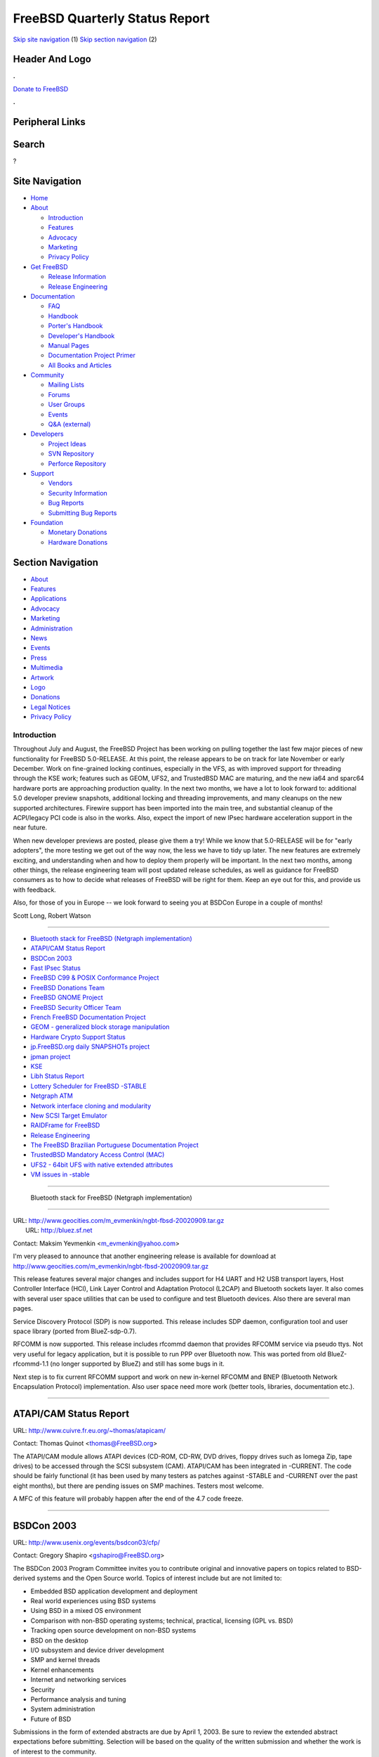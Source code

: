 ===============================
FreeBSD Quarterly Status Report
===============================

.. raw:: html

   <div id="containerwrap">

.. raw:: html

   <div id="container">

`Skip site navigation <#content>`__ (1) `Skip section
navigation <#contentwrap>`__ (2)

.. raw:: html

   <div id="headercontainer">

.. raw:: html

   <div id="header">

Header And Logo
---------------

.. raw:: html

   <div id="headerlogoleft">

|FreeBSD|

.. raw:: html

   </div>

.. raw:: html

   <div id="headerlogoright">

.. raw:: html

   <div class="frontdonateroundbox">

.. raw:: html

   <div class="frontdonatetop">

.. raw:: html

   <div>

**.**

.. raw:: html

   </div>

.. raw:: html

   </div>

.. raw:: html

   <div class="frontdonatecontent">

`Donate to FreeBSD <https://www.FreeBSDFoundation.org/donate/>`__

.. raw:: html

   </div>

.. raw:: html

   <div class="frontdonatebot">

.. raw:: html

   <div>

**.**

.. raw:: html

   </div>

.. raw:: html

   </div>

.. raw:: html

   </div>

Peripheral Links
----------------

.. raw:: html

   <div id="searchnav">

.. raw:: html

   </div>

.. raw:: html

   <div id="search">

Search
------

?

.. raw:: html

   </div>

.. raw:: html

   </div>

.. raw:: html

   </div>

Site Navigation
---------------

.. raw:: html

   <div id="menu">

-  `Home <../../>`__

-  `About <../../about.html>`__

   -  `Introduction <../../projects/newbies.html>`__
   -  `Features <../../features.html>`__
   -  `Advocacy <../../advocacy/>`__
   -  `Marketing <../../marketing/>`__
   -  `Privacy Policy <../../privacy.html>`__

-  `Get FreeBSD <../../where.html>`__

   -  `Release Information <../../releases/>`__
   -  `Release Engineering <../../releng/>`__

-  `Documentation <../../docs.html>`__

   -  `FAQ <../../doc/en_US.ISO8859-1/books/faq/>`__
   -  `Handbook <../../doc/en_US.ISO8859-1/books/handbook/>`__
   -  `Porter's
      Handbook <../../doc/en_US.ISO8859-1/books/porters-handbook>`__
   -  `Developer's
      Handbook <../../doc/en_US.ISO8859-1/books/developers-handbook>`__
   -  `Manual Pages <//www.FreeBSD.org/cgi/man.cgi>`__
   -  `Documentation Project
      Primer <../../doc/en_US.ISO8859-1/books/fdp-primer>`__
   -  `All Books and Articles <../../docs/books.html>`__

-  `Community <../../community.html>`__

   -  `Mailing Lists <../../community/mailinglists.html>`__
   -  `Forums <https://forums.FreeBSD.org>`__
   -  `User Groups <../../usergroups.html>`__
   -  `Events <../../events/events.html>`__
   -  `Q&A
      (external) <http://serverfault.com/questions/tagged/freebsd>`__

-  `Developers <../../projects/index.html>`__

   -  `Project Ideas <https://wiki.FreeBSD.org/IdeasPage>`__
   -  `SVN Repository <https://svnweb.FreeBSD.org>`__
   -  `Perforce Repository <http://p4web.FreeBSD.org>`__

-  `Support <../../support.html>`__

   -  `Vendors <../../commercial/commercial.html>`__
   -  `Security Information <../../security/>`__
   -  `Bug Reports <https://bugs.FreeBSD.org/search/>`__
   -  `Submitting Bug Reports <https://www.FreeBSD.org/support.html>`__

-  `Foundation <https://www.freebsdfoundation.org/>`__

   -  `Monetary Donations <https://www.freebsdfoundation.org/donate/>`__
   -  `Hardware Donations <../../donations/>`__

.. raw:: html

   </div>

.. raw:: html

   </div>

.. raw:: html

   <div id="content">

.. raw:: html

   <div id="sidewrap">

.. raw:: html

   <div id="sidenav">

Section Navigation
------------------

-  `About <../../about.html>`__
-  `Features <../../features.html>`__
-  `Applications <../../applications.html>`__
-  `Advocacy <../../advocacy/>`__
-  `Marketing <../../marketing/>`__
-  `Administration <../../administration.html>`__
-  `News <../../news/newsflash.html>`__
-  `Events <../../events/events.html>`__
-  `Press <../../news/press.html>`__
-  `Multimedia <../../multimedia/multimedia.html>`__
-  `Artwork <../../art.html>`__
-  `Logo <../../logo.html>`__
-  `Donations <../../donations/>`__
-  `Legal Notices <../../copyright/>`__
-  `Privacy Policy <../../privacy.html>`__

.. raw:: html

   </div>

.. raw:: html

   </div>

.. raw:: html

   <div id="contentwrap">

Introduction
============

Throughout July and August, the FreeBSD Project has been working on
pulling together the last few major pieces of new functionality for
FreeBSD 5.0-RELEASE. At this point, the release appears to be on track
for late November or early December. Work on fine-grained locking
continues, especially in the VFS, as with improved support for threading
through the KSE work; features such as GEOM, UFS2, and TrustedBSD MAC
are maturing, and the new ia64 and sparc64 hardware ports are
approaching production quality. In the next two months, we have a lot to
look forward to: additional 5.0 developer preview snapshots, additional
locking and threading improvements, and many cleanups on the new
supported architectures. Firewire support has been imported into the
main tree, and substantial cleanup of the ACPI/legacy PCI code is also
in the works. Also, expect the import of new IPsec hardware acceleration
support in the near future.

When new developer previews are posted, please give them a try! While we
know that 5.0-RELEASE will be for "early adopters", the more testing we
get out of the way now, the less we have to tidy up later. The new
features are extremely exciting, and understanding when and how to
deploy them properly will be important. In the next two months, among
other things, the release engineering team will post updated release
schedules, as well as guidance for FreeBSD consumers as to how to decide
what releases of FreeBSD will be right for them. Keep an eye out for
this, and provide us with feedback.

Also, for those of you in Europe -- we look forward to seeing you at
BSDCon Europe in a couple of months!

Scott Long, Robert Watson

--------------

-  `Bluetooth stack for FreeBSD (Netgraph
   implementation) <#-Bluetooth-stack-for-FreeBSD-(Netgraph-implementation)>`__
-  `ATAPI/CAM Status Report <#ATAPI/CAM-Status-Report>`__
-  `BSDCon 2003 <#BSDCon-2003>`__
-  `Fast IPsec Status <#Fast-IPsec-Status>`__
-  `FreeBSD C99 & POSIX Conformance
   Project <#FreeBSD-C99-&-POSIX-Conformance-Project>`__
-  `FreeBSD Donations Team <#FreeBSD-Donations-Team>`__
-  `FreeBSD GNOME Project <#FreeBSD-GNOME-Project>`__
-  `FreeBSD Security Officer Team <#FreeBSD-Security-Officer-Team>`__
-  `French FreeBSD Documentation
   Project <#French-FreeBSD-Documentation-Project>`__
-  `GEOM - generalized block storage
   manipulation <#GEOM---generalized-block-storage-manipulation>`__
-  `Hardware Crypto Support Status <#Hardware-Crypto-Support-Status>`__
-  `jp.FreeBSD.org daily SNAPSHOTs
   project <#jp.FreeBSD.org-daily-SNAPSHOTs-project>`__
-  `jpman project <#jpman-project>`__
-  `KSE <#KSE>`__
-  `Libh Status Report <#Libh-Status-Report>`__
-  `Lottery Scheduler for FreeBSD
   -STABLE <#Lottery-Scheduler-for-FreeBSD--STABLE>`__
-  `Netgraph ATM <#Netgraph-ATM>`__
-  `Network interface cloning and
   modularity <#Network-interface-cloning-and-modularity>`__
-  `New SCSI Target Emulator <#New-SCSI-Target-Emulator>`__
-  `RAIDFrame for FreeBSD <#RAIDFrame-for-FreeBSD>`__
-  `Release Engineering <#Release-Engineering>`__
-  `The FreeBSD Brazilian Portuguese Documentation
   Project <#The-FreeBSD-Brazilian-Portuguese-Documentation-Project>`__
-  `TrustedBSD Mandatory Access Control
   (MAC) <#TrustedBSD-Mandatory-Access-Control-(MAC)>`__
-  `UFS2 - 64bit UFS with native extended
   attributes <#UFS2---64bit-UFS-with-native-extended-attributes>`__
-  `VM issues in -stable <#VM-issues-in--stable>`__

--------------

 Bluetooth stack for FreeBSD (Netgraph implementation)
------------------------------------------------------

| URL: http://www.geocities.com/m_evmenkin/ngbt-fbsd-20020909.tar.gz
|  URL: http://bluez.sf.net

Contact: Maksim Yevmenkin
<`m\_evmenkin@yahoo.com <mailto:%0A%20%20%20%20%20%20%20%20m_evmenkin@yahoo.com%0A%20%20%20%20%20%20>`__\ >

I'm very pleased to announce that another engineering release is
available for download at
http://www.geocities.com/m\_evmenkin/ngbt-fbsd-20020909.tar.gz

This release features several major changes and includes support for H4
UART and H2 USB transport layers, Host Controller Interface (HCI), Link
Layer Control and Adaptation Protocol (L2CAP) and Bluetooth sockets
layer. It also comes with several user space utilities that can be used
to configure and test Bluetooth devices. Also there are several man
pages.

Service Discovery Protocol (SDP) is now supported. This release includes
SDP daemon, configuration tool and user space library (ported from
BlueZ-sdp-0.7).

RFCOMM is now supported. This release includes rfcommd daemon that
provides RFCOMM service via pseudo ttys. Not very useful for legacy
application, but it is possible to run PPP over Bluetooth now. This was
ported from old BlueZ-rfcommd-1.1 (no longer supported by BlueZ) and
still has some bugs in it.

Next step is to fix current RFCOMM support and work on new in-kernel
RFCOMM and BNEP (Bluetooth Network Encapsulation Protocol)
implementation. Also user space need more work (better tools, libraries,
documentation etc.).

--------------

ATAPI/CAM Status Report
-----------------------

URL: http://www.cuivre.fr.eu.org/~thomas/atapicam/

Contact: Thomas Quinot <thomas@FreeBSD.org\ >

The ATAPI/CAM module allows ATAPI devices (CD-ROM, CD-RW, DVD drives,
floppy drives such as Iomega Zip, tape drives) to be accessed through
the SCSI subsystem (CAM). ATAPI/CAM has been integrated in -CURRENT. The
code should be fairly functional (it has been used by many testers as
patches against -STABLE and -CURRENT over the past eight months), but
there are pending issues on SMP machines. Testers most welcome.

A MFC of this feature will probably happen after the end of the 4.7 code
freeze.

--------------

BSDCon 2003
-----------

URL: http://www.usenix.org/events/bsdcon03/cfp/

Contact: Gregory Shapiro <gshapiro@FreeBSD.org\ >

The BSDCon 2003 Program Committee invites you to contribute original and
innovative papers on topics related to BSD-derived systems and the Open
Source world. Topics of interest include but are not limited to:

-  Embedded BSD application development and deployment
-  Real world experiences using BSD systems
-  Using BSD in a mixed OS environment
-  Comparison with non-BSD operating systems; technical, practical,
   licensing (GPL vs. BSD)
-  Tracking open source development on non-BSD systems
-  BSD on the desktop
-  I/O subsystem and device driver development
-  SMP and kernel threads
-  Kernel enhancements
-  Internet and networking services
-  Security
-  Performance analysis and tuning
-  System administration
-  Future of BSD

Submissions in the form of extended abstracts are due by April 1, 2003.
Be sure to review the extended abstract expectations before submitting.
Selection will be based on the quality of the written submission and
whether the work is of interest to the community.

We look forward to receiving your submissions!

--------------

Fast IPsec Status
-----------------

Contact: Sam Leffler <sam@FreeBSD.org\ >

The main goal of this project is to modify the IPsec protocols to use
the kernel-level crypto subsystem imported from OpenBSD (see elsewhere).
A secondary goal is to do general performance tuning of the IPsec
protocols.

Recent work focused on increasing performance. Support is still limited
to IPv4 protocols, with IPv6 support coded but not yet tested.

Import of this work into the -current tree has started. A publicly
available patch against 4.7 will be released once 4.7 ships.

--------------

FreeBSD C99 & POSIX Conformance Project
---------------------------------------

URL: http://www.FreeBSD.org/projects/c99/

| Contact: Mike Barcroft <mike@FreeBSD.org\ >
|  Contact: FreeBSD-Standards Mailing List <standards@FreeBSD.org\ >

On the API front, fmtmsg(3) was implemented, glob(3) was given support
for new flags, ulimit(3) was implemented, and wide character/string
support was significantly improved with the addition of 30 new functions
(see the project status board for details). Work is progressing on
adding the C99 restrict type-qualifier to functions throughout the
system. This allows the compiler to make additional optimizations based
on the knowledge that a restrict-qualified argument is the only
reference to a given object (ie. it doesn't overlap with another
argument).

Several headers have been brought up to conformance with POSIX.1-2001,
they include: <fmtmsg.h>, <poll.h>, <sys/mman.h>, and <ulimit.h>. The
header <cpio.h> was implemented. The headers <machine/ansi.h> and
<machine/types.h> were merged into a single header to help simplify the
way variable types are created.

The sh(1) built-in, command(1), was reimplemented to conform with POSIX.
Additionally, several utilities which were previously brought up to
conformance were merged into the 4-STABLE branch.

--------------

FreeBSD Donations Team
----------------------

URL: http://www.FreeBSD.org/donations/index.html

Contact: Michael Lucas <donations@FreeBSD.org\ >

The Donations team started rolling in the last couple of months. Offers
of equipment are coming in, and we are allocating them to FreeBSD
committers as quickly as possible. We now have a "Committer Want List"
available in our section of the Web site. Several small items, such as
network cards, have been routed to people who are willing to write the
code to support them. We have a few larger donations (i.e., actual
servers) ready to go to developers, once shipping information is
straightened out.

--------------

FreeBSD GNOME Project
---------------------

URL: http://www.FreeBSD.org/gnome/

| Contact: Joe Marcus <marcus@FreeBSD.org\ >
|  Contact: Maxim Sobolev <sobomax@FreeBSD.org\ >

The GNOME 2 desktop port has reach version 2.0.2rc1 with an expected
2.0.2 release before 4.7-RELEASE. Mozilla 1.1 has been ported, and is
resident in the tree with Mozilla 1.0.1. The GNOMENG porting effort is
going well. A good deal of ports have been moved to the new
infrastructure with the help of Edwin Groothuis. We are now working on
smoothing out some of the rough edges, then, once all the work is done,
make GNOMENG the default.

A long-standing annoyance in Nautilus has also been recently corrected.
The desktop is no longer cluttered with volume icons, and removable
media (such as CDs) should now be handled correctly.

--------------

FreeBSD Security Officer Team
-----------------------------

URL: http://www.FreeBSD.org/security/

Contact: Jacques Vidrine <nectar@FreeBSD.org\ >

The Security Team continues to be very busy. The security-officer
mailing list traffic for the months of June, July, and August consisted
of 1,230 messages (over 13 messages a day). This is well over 50% of the
freebsd-hackers traffic volume in the same period!

Since June (the time of our last report), 9 new Security Advisories were
published, and one Security Notice was published covering 25 Ports
Collection issues.

FreeBSD 4.6.2-RELEASE was released on August 15th. This marked the first
time a point release was created from the security branch. The process
went smoothly from the Security Team perspective, despite a schedule
slippage due to newly discovered bugs, and a snafu which resulted in
4.6.1-RELEASE being skipped.

In September, the FreeBSD Security Officer published a new PGP key (ID
0xCA6CDFB2, found on the FTP site and in the Handbook). This aligned the
set of those who possess the corresponding private key with the
membership of the security-officer alias published on the FreeBSD
Security web site. It also worked around an issue with the deprecated
PGP key being found corrupted on some public key servers.

--------------

French FreeBSD Documentation Project
------------------------------------

| URL: http://www.freebsd-fr.org
|  URL: http://www.freebsd-fr.org/index-trad.html
|  URL:
  http://people.FreeBSD.org/~blackend/doc/fr_FR.ISO8859-1/books/handbook/

| Contact: Sebastien Gioria <gioria@FreeBSD.org\ >
|  Contact: Marc Fonvieille <blackend@FreeBSD.org\ >
|  Contact: Stephane Legrand <stephane@FreeBSD-fr.ORG\ >

We've got currently almost 50% of the new handbook translated (all the
installation part is translated). Most of the articles are translated
too.

The web site in on the way, see the Web Server. We need now to integrate
it on the US CVS tree.

One of the big job now, is to translate the latest FAQ and the very big
project will be the manual pages

--------------

GEOM - generalized block storage manipulation
---------------------------------------------

URL: http://www.FreeBSD.org/~phk/Geom/

Contact: Poul-Henning Kamp <phk@FreeBSD.org\ >

The GEOM code has gotten so far that it beats our current code in some
areas while still lacking in others. The goal is for GEOM to be the
default in 5.0-RELEASE.

Currently work on a cryptographic module which should be able to protect
a diskpartition from practically any sort of attack is progressing.

--------------

Hardware Crypto Support Status
------------------------------

Contact: Sam Leffler <sam@FreeBSD.org\ >

The goal of this project is to import the OpenBSD kernel-level crypto
subsystem. This facility provides kernel- and user-level access to
hardware crypto devices for the calculation of cryptographic hashes,
ciphers, and public key operations. The main clients of this facility
are the kernel RNG (/dev/random), network protocols (e.g. IPSEC), and
OpenSSL (through the /dev/crypto device).

OpenSSL 0.9.7 beta 3 was imported and patched with fixes from OpenBSD's
source tree. This permits any user-level application that use -lcrypto
to automatically get hardware crypto acceleration. Otherwise the core
crypto support is stable and has been in production use on -stable
machines for several months.

Import of this work into the -current tree has started. A publicly
available patch against 4.7 will be released once 4.7 ships. Integration
of this work into the -stable source tree is planned for 4.8.

--------------

jp.FreeBSD.org daily SNAPSHOTs project
--------------------------------------

| URL: http://snapshots.jp.FreeBSD.org/
|  URL: http://www.jp.FreeBSD.org/snapshots/

Contact: Makoto Matsushita <matusita@jp.FreeBSD.org\ >

The project runs as it should be. New security-branch snapshots are
available for both 4.5 and 4.6(.2). I've update buildboxes OS to the
latest 5-current/4-stable without any errors. Also current problem, less
CPU power for the future, is not solved yet -- but situation is not so
bad, I hope I'll show a good news in the next report.

--------------

jpman project
-------------

URL: http://www.jp.FreeBSD.org/man-jp/

Contact: Kazuo Horikawa <horikawa@FreeBSD.org\ >

We have been updating RELENG\_4 targeting for 4.7-RELEASE. When port
ja-man-1.1j\_5 was broken around the end of July, Kumano-san and
Mori-san tried to update the port to be based on a newer FreeBSD base
system's man commands. But, we decided only to fix the port
ja-man-1.1j\_5 to be buildable, as the new one was not complete at that
time.

--------------

KSE
---

URL: http://www.FreeBSD.org/~julian

| Contact: Julian Elischer <julian@FreeBSD.org\ >
|  Contact: Jonathon Mini <mini@FreeBSD.org\ >
|  Contact: Dan Eischen <deischen@FreeBSD.org\ >

David Xu and I have been working on cleaning up some of the work done in
KSE-III and Jonathon and Dan have been working on the userland
interface. The userland library will be committed soon in a prototypical
state and a working test program using that interface will hopefully
accompany it. I have just committed a rework of the run states for
kernel threads that simplifies or solves some problems that were being
seen recently.

Hopefully in the next few weeks we will be able to run threads on
separate processors. The basics of Signal support are presently
evolving. Archie Cobbs will also be assisting with some of this work. I
have a mail alias for all the developers at kse@elischer.org. It is
managed by hand at the moment.

--------------

Libh Status Report
------------------

URL: http://www.FreeBSD.org/projects/libh.html

| Contact: Antoine Beaupr? <anarcat@anarcat.ath.cx\ >
|  Contact: Alexander Langer <alex@FreeBSD.org\ >

The primary libh development box, where the CVS repo and development
webpage was living, is dead. The server has crashed after a system
upgrade and has never came back to life. We had to pull the drives out
of it to make proper backups. We will setup another box in place of this
one and hope for the best. So right now, the port is broken because the
CVS is unaccessible, as the development web page. We're working on it,
please bear with us.

On a brighter note, Max started implementing the changes he proposed to
the build system and the TCL API; LibH is switching to SWIG for its TCL
bindings, which should simplify the system a lot, and shorten build
times. The Hui subsystem is therefore being completely re-written. On my
side, I made a few tests in building and running LibH under rhtvision,
and it didn't fulfill the promises I thought it would, so I just put
aside that idea. Work on libh stalled during July because I completely
lost network access for the whole month. So right now, LibH is in a bit
of a mess, but we have high hopes of settling everything down to a new
release pretty soon, which will make full use of the new SWIG bindings.

--------------

Lottery Scheduler for FreeBSD -STABLE
-------------------------------------

Contact: M?rio S?rgio Fujikawa Ferreira <lioux@FreeBSD.org\ >

Yet another implementation of Lottery Scheduling devised by Carl
Waldspurger et. al. is being developed against FreeBSD -STABLE branch.
It is being developed as part of a graduation project in Computer
Science at Universidade de Bras?lia in Brazil. Therefore, other
implementations have not yet been verified to avoid plagiarization but
will be checked in a later stage of this project searching for better
implementation ideas. Currently, part of the necessary scheduling kernel
structure has been mapped and work has progressed despite the general
lack of kernel documentation. Further outcomes of this project will be a
simple documentation of the kernel scheduler structure of -STABLE
branch, a port of the Lottery Scheduler to -CURRENT branch and
additional implementations of other scheduling disciplines from Carl
Waldspurger et. al. Members of the FreeBSD community have been and will
continue to be instrumental in both testing and providing feedback for
ideas implemented here.

--------------

Netgraph ATM
------------

URL:
http://www.fokus.fhg.de/research/cc/cats/employees/hartmut.brandt/ngatm/index.html

Contact: Harti Brandt <brandt@fokus.fhg.de\ >

Version 1.2 has been released recently. It should compile and work an
any recent FreeBSD-current. Support to manipulate SUNI registers has
been added to the ATM drivers (to switch between SONET and SDH modes,
for example). The ngatmsig package now includes a small and simple call
control module that may be used to build a simple ATM switch. The
netgraph stuff has been patched to use the official netgraph locking.

--------------

Network interface cloning and modularity
----------------------------------------

Contact: Brooks Davis <brooks@FreeBSD.org\ >

Cloning support for ppp(4) and disc(4) interfaces has been committed. A
man page for disc has been created and the disc devices now appear as
disc# instead of ds#. Some work is still needed on pppd to make it
understand cloning though it should work as long as the devices are
created beforehand.

On the API front, management of mandatory interfaces (i.e. lo0) is
handled by the generic cloning code so if\_clone\_destroy has the same
API as NetBSD again and <if>\_modevent doesn't need to create the
necessary devices manually.

At this point, all pseudo interfaces have been converted to the cloning
API or already did their own cloning (sl(4) for example uses it's own
mechanism). Some devices such as tun(4) and tap/vmware should probably
be converted to use the cloning API instead of their current ad-hoc,
devfs based cloning system. This would be a good junior kernel hacker
task. Also, the handbook and FAQ could use some general cloning
documentation prior to 5.0 release.

--------------

New SCSI Target Emulator
------------------------

URL: http://www.root.org/~nate/freebsd/

Contact: Nate Lawson <nate@root.org\ >

The existing SCSI target code has been rewritten. The kernel driver is
much simpler, deferring all functionality to usermode and simply passing
CCBs to and from the SIM. The supplied usermode emulates a disk (RBC)
with IO going to a backing file. It replaces
/sys/cam/scsi/scsi\_target\* and /usr/share/examples/scsi\_target.

The code is definitely alpha quality and has known problems on -current
although it appears to work ok on -stable. See the included README for
how to install and test. Feedback is welcome!

--------------

RAIDFrame for FreeBSD
---------------------

URL: http://people.FreeBSD.org/~scottl/rf

Contact: Scott Long <scottl@FreeBSD.org\ >

Work on RAIDFrame stalled for quite a bit, then it picked up in early
summer, then it stalled, and now it's going again. A significant amount
of work has been done to make the locking SMPng-friendly and to cut down
on kernel stack abuse. I'm happy to say that it's starting to work
reliably when used with file- backed 'md' disks. Even more exciting is
that it's finally starting to work on real disks, too. A lot of cleanup
is still needed, and a few gross hacks still exist, but it might
actually be ready for the FreeBSD 5.0 release. Patches for FreeBSD
5-current and 4-stable are available from the website. The 4-stable
patches are a year old but still apply and perform well.

--------------

Release Engineering
-------------------

URL: http://www.FreeBSD.org/releng/

Contact: <re@FreeBSD.org\ >

The Release Engineering (RE) Team completed and released FreeBSD 4.6.2.
This \`\`point release'' fixes several important bugs in the ATA
subsystem, as well as addressing a number of security issues in the base
system that surfaced shortly after FreeBSD 4.6 was released. The release
documentation distributed with FreeBSD 4.6.2 contains more details.
(Note: Some earlier documents and reports referred to this release as
version 4.6.1.) The next release in the 4.X series will be FreeBSD 4.7,
which has a scheduled release date of 1 October 2002.

Concurrently, work is continuing on the 5.0-DP2 developer preview
snapshot, an important milestone along the release path of FreeBSD 5.0,
which is scheduled for release on 20 November. As 5.0 draws closer, we
are focusing more on getting the system stabilized, as opposed to adding
new functionality. To help us with this effort, developers should
discuss with us any new features planned for -CURRENT, beginning 1
October.

--------------

The FreeBSD Brazilian Portuguese Documentation Project
------------------------------------------------------

URL: http://www.fugspbr.org/

| Contact: Edson Brandi <ebrandi.home@uol.com.br\ >
|  Contact: M?rio S?rgio Fujikawa Ferreira <lioux@FreeBSD.org\ >
|  Contact: Ricardo Nascimento Ferreira <nightwish@techemail.com\ >
|  Contact: Diego Linke <gamk@gamk.com.br\ >
|  Contact: Jean Milanez Melo <jmelo@freebsdbrasil.com.br\ >
|  Contact: Patrick Tracanelli <eksffa@freebsdbrasil.com.br\ >
|  Contact: Alexandre Vasconcelos <alexandre@sspj.go.gov.br\ >

The FreeBSD Brazilian Portuguese Documentation Project is merging with a
translation group formed by members of the FUG-BR FreeBSD Brazilian user
group. The Brazilian Project decided to become an official group under
FUG-BR after receiving continued excellent contributions from them. They
have managed to complete the translation of the FreeBSD FAQ which is
currently undergoing both proofing and SGML"fication" stages. Work is
progressing fast: the Handbook has been half translated and articles are
under way. The previous Brazilian Project is proud to become part of
such a dedicate group. The contacts above represent the current official
contacts for the new translation group. We hope to have at least part of
this work ready for the FreeBSD 4.7 Release.

--------------

TrustedBSD Mandatory Access Control (MAC)
-----------------------------------------

| Contact: Robert Watson <rwatson@FreeBSD.org\ >
|  Contact: TrustedBSD Discussion Mailing List
  <trustedbsd-discuss@TrustedBSD.org\ >

It's been a busy few months, with a variety of development,
documentation, and public relations activities. The MAC Framework, our
pluggable kernel access control mechanism for FreeBSD, has matured
substantially, and large parts of it were merged to the main FreeBSD
tree over July and August.

A variety of entry point changes were made, including: component names
are now passed to VFS namespace VOPs; aggressive caching of MAC labels
in vnodes; mmap memory access downgrades on subject relabel; check for
access()/eaccess(); checks for vnode read, write, ioctl, pool,
permitting revocation post-open() by aware policies; labeling and access
control checks for pipe IPC objects, clean up of socket/visibility
checks; checks for socket bind, connect, listen, ....; many locking
improvements and assertions, especially for vnodes, processes; framework
now supports partial label updates on subjects and objects; credential
management in 'struct file' improved so that active\_cred and file\_cred
are more carefully distinguished and passed to MAC framework explicitly;
accounting system uses cached credentials for write operations now;
socreate() can use cached credential to label sockets fixing deferred
nfs socket connections and reconnections with TCP; kse interactions with
proc1 fixed; IO\_NOMACCHECK flag to vn\_rdwr() for internal use to avoid
redundant or incorrect MAC checks on aio vnode operations;
mac\_syscall() policy function demux; su no longer changes MAC labels by
default; mac\_get\_pid() to support ps and getpmac -p pid; mmap
revocation defaults to "fail stop"; MAC\_DEBUG wraps atomic label
counters; UFS2 extended attributes supported; initial port of LOMAC to
the MAC framework; update all policies for all these changes; merge of
KSE III; merge of nmount(); upgrade of ugidfw to speak user and group
names; libugidfw; many namespace and naming consistency improvements;
module dependencies on MAC framework; large scale merging of MAC
functionality to the main FreeBSD tree. KDE interfaces to common
management activities.

Wrote and taught full-day MAC framework tutorial at STOS BSD and Darwin
Security Symposium; first draft of MAC framework architecture and API
guide. This is now in the Developer's Handbook.

Next couple of months will bring continued maturity improvements,
labeling and protection of more objects; VFS performance improvements;
better support for UFS2 EAs and separate EA entries for each policy;
improved support for LOMAC; MLS compartments; IPsec security association
labeling; improved SEBSD FLASK/TE port; and much more.

--------------

UFS2 - 64bit UFS with native extended attributes
------------------------------------------------

| Contact: Poul-Henning Kamp <phk@FreeBSD.org\ >
|  Contact: Kirk McKusick <mckusick@FreeBSD.org\ >

The UFS2 filesystem approaches feature completion: Extended attribute
functionality have been added, including a new compound modification API
and basic testing has been passed.

--------------

VM issues in -stable
--------------------

URL: http://apollo.backplane.com/FreeBSD/wiring_patch_03.diff

Contact: Matthew Dillon <dillon@FreeBSD.org\ >

Work is in progress to MFC a number of bug fixes related to vm\_map
corruption into -stable. This work is probably too involved to make it
into the 4.7 release but is expected to be committed just after the
freeze is lifted. The corruption in question typically occurs in
large-memory systems under heavy loads and typically panics or KPFs
(kernel-page-fault's) the machine in a vm\_map related function.

--------------

`News Home <../news.html>`__ \| `Status Home <status.html>`__

.. raw:: html

   </div>

.. raw:: html

   </div>

.. raw:: html

   <div id="footer">

`Site Map <../../search/index-site.html>`__ \| `Legal
Notices <../../copyright/>`__ \| ? 1995–2015 The FreeBSD Project. All
rights reserved.

.. raw:: html

   </div>

.. raw:: html

   </div>

.. raw:: html

   </div>

.. |FreeBSD| image:: ../../layout/images/logo-red.png
   :target: ../..
